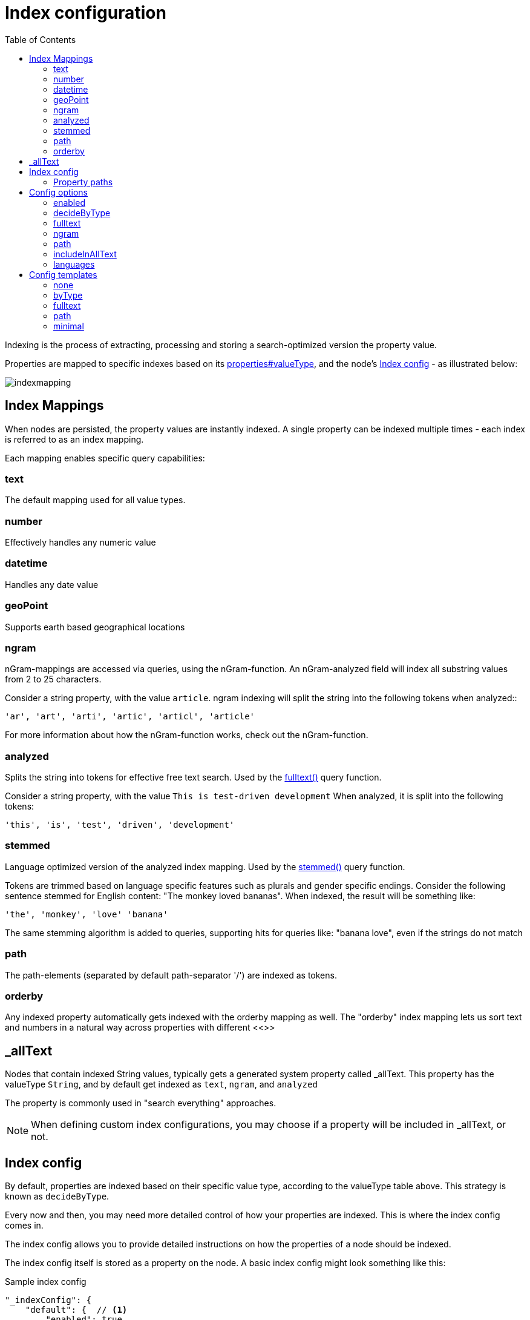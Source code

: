 = Index configuration
:toc: right
:imagesdir: images

Indexing is the process of extracting, processing and storing a search-optimized version the property value.

Properties are mapped to specific indexes based on its <<Value Types,properties#valueType>>, and the node's <<Index config>> - as illustrated below:

image::indexmapping.svg[]


== Index Mappings

When nodes are persisted, the property values are instantly indexed.
A single property can be indexed multiple times - each index is referred to as an index mapping.

Each mapping enables specific query capabilities:

=== text

The default mapping used for all value types.

=== number

Effectively handles any numeric value

=== datetime

Handles any date value

=== geoPoint

Supports earth based geographical locations

=== ngram

nGram-mappings are accessed via queries, using the nGram-function.
An nGram-analyzed field will index all substring values from 2 to 25 characters.

Consider a string property, with the value `article`.
ngram indexing will split the string into the following tokens when analyzed::

  'ar', 'art', 'arti', 'artic', 'articl', 'article'

For more information about how the nGram-function works, check out the nGram-function.

=== analyzed

Splits the string into tokens for effective free text search.
Used by the <<./noql#fulltext,fulltext()>> query function.

Consider a string property, with the value `This is test-driven development`
When analyzed, it is split into the following tokens:

  'this', 'is', 'test', 'driven', 'development'

[#stemmed]
=== stemmed

Language optimized version of the analyzed index mapping.
Used by the <<noql#stemmed,stemmed()>> query function.

Tokens are trimmed based on language specific features such as plurals and gender specific endings.
Consider the following sentence stemmed for English content: "The monkey loved bananas".
When indexed, the result will be something like:

  'the', 'monkey', 'love' 'banana'

The same stemming algorithm is added to queries, supporting hits for queries like: "banana love", even if the strings do not match

=== path

The path-elements (separated by default path-separator '/') are indexed as tokens.

=== orderby

Any indexed property automatically gets indexed with the orderby mapping as well.
The "orderby" index mapping lets us sort text and numbers in a natural way across properties with different <<>>


[#_allText]
== _allText

Nodes that contain indexed String values, typically gets a generated system property called _allText.
This property has the valueType `String`, and by default get indexed as `text`, `ngram`, and `analyzed`

The property is commonly used in "search everything" approaches.

NOTE: When defining custom index configurations, you may choose if a property will be included in _allText, or not.

== Index config

By default, properties are indexed based on their specific value type, according to the valueType table above.
This strategy is known as `decideByType`.

Every now and then, you may need more detailed control of how your properties are indexed.
This is where the index config comes in.

The index config allows you to provide detailed instructions on how the properties of a node should be indexed.

The index config itself is stored as a property on the node.
A basic index config might look something like this:

.Sample index config
[source,json]
----
"_indexConfig": {
    "default": {  // <1>
        "enabled": true,
        "decideByType": false,
        "nGram": false,
        "fulltext": false,
        "includeInAllText": false,
        "path": false,
        "indexValueProcessors": [],
        "languages": []
    },
    "configs": [   // <2>
        {
            "path": "myProperty",   // <3>
            "config": {   // <4>
                "enabled": true,
                "decideByType": false,
                "nGram": true,
                "fulltext": true,
                "includeInAllText": true,
                "path": false,
                "languages": []
            }
        },
        {
            "path": "mySet.**",   // <5>
            "config": {
                "enabled": true,
                "decideByType": false,
                "nGram": false,
                "fulltext": false,
                "includeInAllText": false,
                "path": false,
                "languages": ['en','no']  // <6>
            }
        }
    ]
}
----

<1> *default* is the default config for all properties (unless overridden)
<2> *configs* overrides the default config for properties matching specified `path`
<3> *path* specifies the propertyPath the config applies to
<4> *config* is the specific overriding config
<5> *mySet.*** applies to all sub properties of "mySet"
<6> *languages* stemmed <<languages, language>> indices will be generated for all matched properties

=== Property paths

All config entires, with exception of default must specify a path.
The path element defines the property scope within the node where this index configuration applies.

Paths follow the <<noql#propertyPath, propertyPath>> format, optionally including double wildcard character **.

Examples:

.Applies to "myProperty" and all sub properties
[source,json]
----
myProperty**
----

.Applies to "myProperty.myName" and all sub properties
[source,json]
----
myProperty.myName
----

// TODO: Verify that * is optional, what happens if it is missing?


== Config options

The following options can be added to a configuration entry:

=== enabled

If false, indexing will be disabled for the affected properties

=== decideByType

If true, indexing is done based on valueType, according to the table above.
I.e. numeric values are indexed as both string and numeric.

=== fulltext

Values are indexed as 'ngram', 'analyzed' and also added to the _allText system property

=== ngram

Values are indexed as 'ngram'

=== path

Values are indexed as 'path' and applicable for the pathMatch-function

=== includeInAllText

Affected values will be added to the `_allText` property

// === indexValueProcessors

[#languages]
=== languages

For each specified language, a stemmed index of the property will be created

Language codes are specified in the `la[-co]`` format, where:

* `la`= two letter language code as specified by https://en.wikipedia.org/wiki/List_of_ISO_639-1_codes[ISO-639]
* `co` = optional two letter country code as specified by https://en.wikipedia.org/wiki/List_of_ISO_3166_country_codes[ISO-3166]

.Supported languages for stemming
[cols="1,2"]
|===
|Code |Language

|ar
|Arabic

|bg
|Bulgarian

|bn
|Bengali

|ca
|Catalan

|cs
|Czech

|da
|Danish

|de
|German

|el
|Greek

|en
|English

|eu
|Basque

|fa
|Persian

|fi
|Finnish

|fr
|French

|ga
|Irish

|gl
|Galician

|hi
|Hindi

|hu
|Hungarian

|hy
|Armenian

|id
|Indonesian

|it
|Italian

|ja
|Japanese

|ko
|Korean

|ku
|Sorani

|lt
|Lithuanian

|lv
|Latvian

|nl
|Dutch

|no
|Norwegian

|pt
|Portuguese

|pt-br
|Brazilian

|ro
|Romanian

|ru
|Russian

|es
|Spanish

|sv
|Swedish

|tr
|Turkish

|th
|Thai

|zh
|Chinese

|===

Use <<noql#stemmed,stemmed()>> function to query data based on these indices.

NOTE: While setting the language for the content will only index the _allText field, setting the languages ​​in the node config will create stemmed indices for all mapped properties. See node <<../api/lib-node#create,create>> function.

.Sample use of languages for node
[source,json]
----
repo.create({
    _name: "fruits",
    displayName: "Fruit basket",
    description: "language indices usage example",
    english_set: {
      fruit_a: "Apple",
      fruit_set: {
            fruit_b: "Lemon",
            fruit_c: "Orange"
        }
    },
    norwegian_set: {
        fruit_a: "Eple",
        fruit_set: {
            fruit_b: "Sitron",
            fruit_c: "Oransje"
        }
    },
    _indexConfig: {
        default: {
            enabled: true,
            decideByType: true,
            nGram: false,
            fulltext: false,
            includeInAllText: false,
            path: false,
            languages: ['en']
        }, configs: [{
            path: "norwegian_set.**",
            config: {
                enabled: true,
                decideByType: false,
                nGram: true,
                fulltext: true,
                includeInAllText: true,
                path: false,
                languages: ['no']
            }
        }]
    }
});
----

Stemmed english indices will be generated for `displayName`, `description` and all strings inside `english_set`.
Norwegian indices will be created for strings inside `norwegian_set` only.

== Config templates

For simplicity, index configs may also be defined using a shorthand format.
Rather than providing a full config object, you may instead reference a standard template.

.Sample use of templates
[source,json]
----
"_indexConfig": {
    "default": "byType",  // <1>
    "configs": [
        {
            "path": "myProperty",
            "config": "fulltext"  // <2>
        }
    ]
}
----

<1> Referencing the template "byType"
<2> Referencing the template "fulltext"

The following templates are available:

=== none

Turns off indexing completely

.None template output
[source,json]
----
"config": {
    "enabled": false,
    "decideByType": false,
    "nGram": false,
    "fulltext": false,
    "includeInAllText": false,
    "path": false
}
----

[#byType]
=== byType

Indexing based on valueType

.Minimal template output
[source,json]
----
"config": {
    "enabled": true,
    "decideByType": true,
    "nGram": false,
    "fulltext": false,
    "includeInAllText": false,
    "path": false
}
----

=== fulltext

Activates common text indexing options

.Fulltext template output
[source,json]
----
"config": {
    "enabled": true,
    "decideByType": false,
    "nGram": true,
    "fulltext": true,
    "includeInAllText": true,
    "path": false
}
----

=== path

Turns on path specific indexing

.Path template output
[source,json]
----
"config": {
    "enabled": true,
    "decideByType": false,
    "nGram": false,
    "fulltext": false,
    "includeInAllText": false,
    "path": true
}
----

=== minimal

// TODO: verify
Will only create orderby indexes

.Minimal template output
[source,json]
----
"config": {
    "enabled": true,
    "decideByType": false,
    "nGram": false,
    "fulltext": false,
    "includeInAllText": false,
    "path": false
}
----
